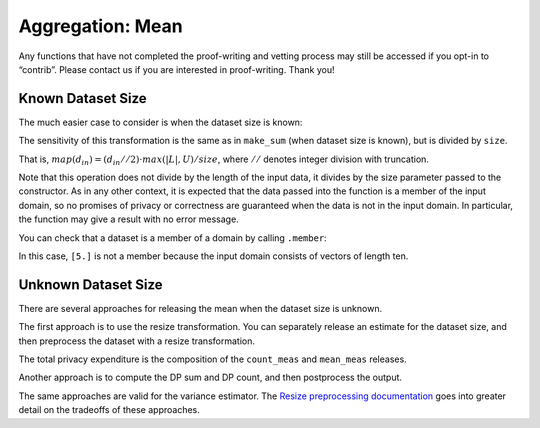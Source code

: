 Aggregation: Mean
=================

Any functions that have not completed the proof-writing and vetting
process may still be accessed if you opt-in to “contrib”. Please contact
us if you are interested in proof-writing. Thank you!

.. tab-set::

    .. tab-item:: Python
        :sync: python

        .. code:: python

            >>> import opendp.prelude as dp
            >>> dp.enable_features("contrib")
            

Known Dataset Size
------------------

The much easier case to consider is when the dataset size is known:

.. tab-set::

    .. tab-item:: Python
        :sync: python

        .. code:: python

            >>> input_space = dp.vector_domain(dp.atom_domain(bounds=(0., 10.)), size=10), dp.symmetric_distance()
            >>> sb_mean_trans = dp.t.make_mean(*input_space)
            >>> sb_mean_trans([5.] * 10)
            5.0

The sensitivity of this transformation is the same as in ``make_sum``
(when dataset size is known), but is divided by ``size``.

That is, :math:`map(d_{in}) = (d_{in} // 2) \cdot max(|L|, U) / size`,
where :math:`//` denotes integer division with truncation.

.. tab-set::

    .. tab-item:: Python
        :sync: python

        .. code:: python

            >>> # since we are in the bounded-DP model, d_in should be a multiple of 2, 
            >>> # because it takes one removal and one addition to change one record
            >>> sb_mean_trans.map(2)
            1.0000000000000169

Note that this operation does not divide by the length of the input
data, it divides by the size parameter passed to the constructor. As in
any other context, it is expected that the data passed into the function
is a member of the input domain, so no promises of privacy or
correctness are guaranteed when the data is not in the input domain. In
particular, the function may give a result with no error message.

.. tab-set::

    .. tab-item:: Python
        :sync: python

        .. code:: python

            >>> sb_mean_trans = dp.t.make_mean(*input_space)
            >>> sb_mean_trans([5.])
            0.5

You can check that a dataset is a member of a domain by calling
``.member``:

.. tab-set::

    .. tab-item:: Python
        :sync: python

        .. code:: python

            >>> sb_mean_trans.input_domain.member([5.])
            False

In this case, ``[5.]`` is not a member because the input domain consists
of vectors of length ten.

Unknown Dataset Size
--------------------

There are several approaches for releasing the mean when the dataset
size is unknown.

The first approach is to use the resize transformation. You can
separately release an estimate for the dataset size, and then preprocess
the dataset with a resize transformation.

.. tab-set::

    .. tab-item:: Python
        :sync: python

        .. code:: python

            >>> data = [5.] * 10
            >>> bounds = (0., 10.)
            
            >>> input_space = dp.vector_domain(dp.atom_domain(T=float)), dp.symmetric_distance()
            
            >>> # (where TIA stands for Atomic Input Type)
            >>> count_meas = input_space >> dp.t.then_count() >> dp.m.then_laplace(1.)
            
            >>> dp_count = count_meas(data)
            
            >>> mean_meas = (
            ...     input_space >>
            ...     dp.t.then_impute_constant(0.0) >>
            ...     dp.t.then_clamp(bounds) >>
            ...     dp.t.then_resize(dp_count, constant=5.) >> 
            ...     dp.t.then_mean() >>
            ...     dp.m.then_laplace(1.)
            ... )
            
            >>> print('dp mean:', mean_meas(data))
            dp mean: ...

The total privacy expenditure is the composition of the ``count_meas``
and ``mean_meas`` releases.

.. tab-set::

    .. tab-item:: Python
        :sync: python

        .. code:: python

            >>> print('map 1:', dp.c.make_composition([count_meas, mean_meas]).map(1))
            map 1: ...

Another approach is to compute the DP sum and DP count, and then
postprocess the output.

.. tab-set::

    .. tab-item:: Python
        :sync: python

        .. code:: python

            >>> dp_sum = input_space >> dp.t.then_impute_constant(0.0) >> dp.t.then_clamp(bounds) >> dp.t.then_sum() >> dp.m.then_laplace(10.)
            >>> dp_count = input_space >> dp.t.then_count() >> dp.m.then_laplace(1.)
            
            >>> dp_fraction_meas = dp.c.make_composition([dp_sum, dp_count])
            
            >>> dp_sum, dp_count = dp_fraction_meas(data)
            >>> print("dp mean:", dp_sum / dp_count)
            dp mean: ...
            >>> print("epsilon:", dp_fraction_meas.map(1))
            epsilon: ...

The same approaches are valid for the variance estimator. The `Resize preprocessing documentation <preprocess-resize.ipynb>`__
goes into greater detail on the tradeoffs of these approaches.
